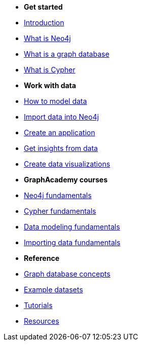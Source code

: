* *Get started* 
* xref:introduction.adoc[Introduction]
* xref:whats-neo4j.adoc[What is Neo4j]
* xref:graph-database.adoc[What is a graph database]
* xref:cypher.adoc[What is Cypher]

* *Work with data*

* link:{docs-home}/model[How to model data]
* link:{docs-home}/import/[Import data into Neo4j]
* link:{docs-home}/create-applications/[Create an application]
* link:{docs-home}/gds/[Get insights from data]
* link:{docs-home}/visualize/[Create data visualizations]

* *GraphAcademy courses*
* link:https://graphacademy.neo4j.com/courses/neo4j-fundamentals/[Neo4j fundamentals]
* link:https://graphacademy.neo4j.com/courses/cypher-fundamentals/[Cypher fundamentals]
* link:https://graphacademy.neo4j.com/courses/modeling-fundamentals/[Data modeling fundamentals]
* link:https://graphacademy.neo4j.com/courses/importing-fundamentals/[Importing data fundamentals]

* *Reference*

* xref:reference/graphdb-concepts/index.adoc[Graph database concepts]
* xref:reference/example-data.adoc[Example datasets]
* link:{docs-home}/tutorials/#_getting_started[Tutorials]
* xref:reference/resources.adoc[Resources]
